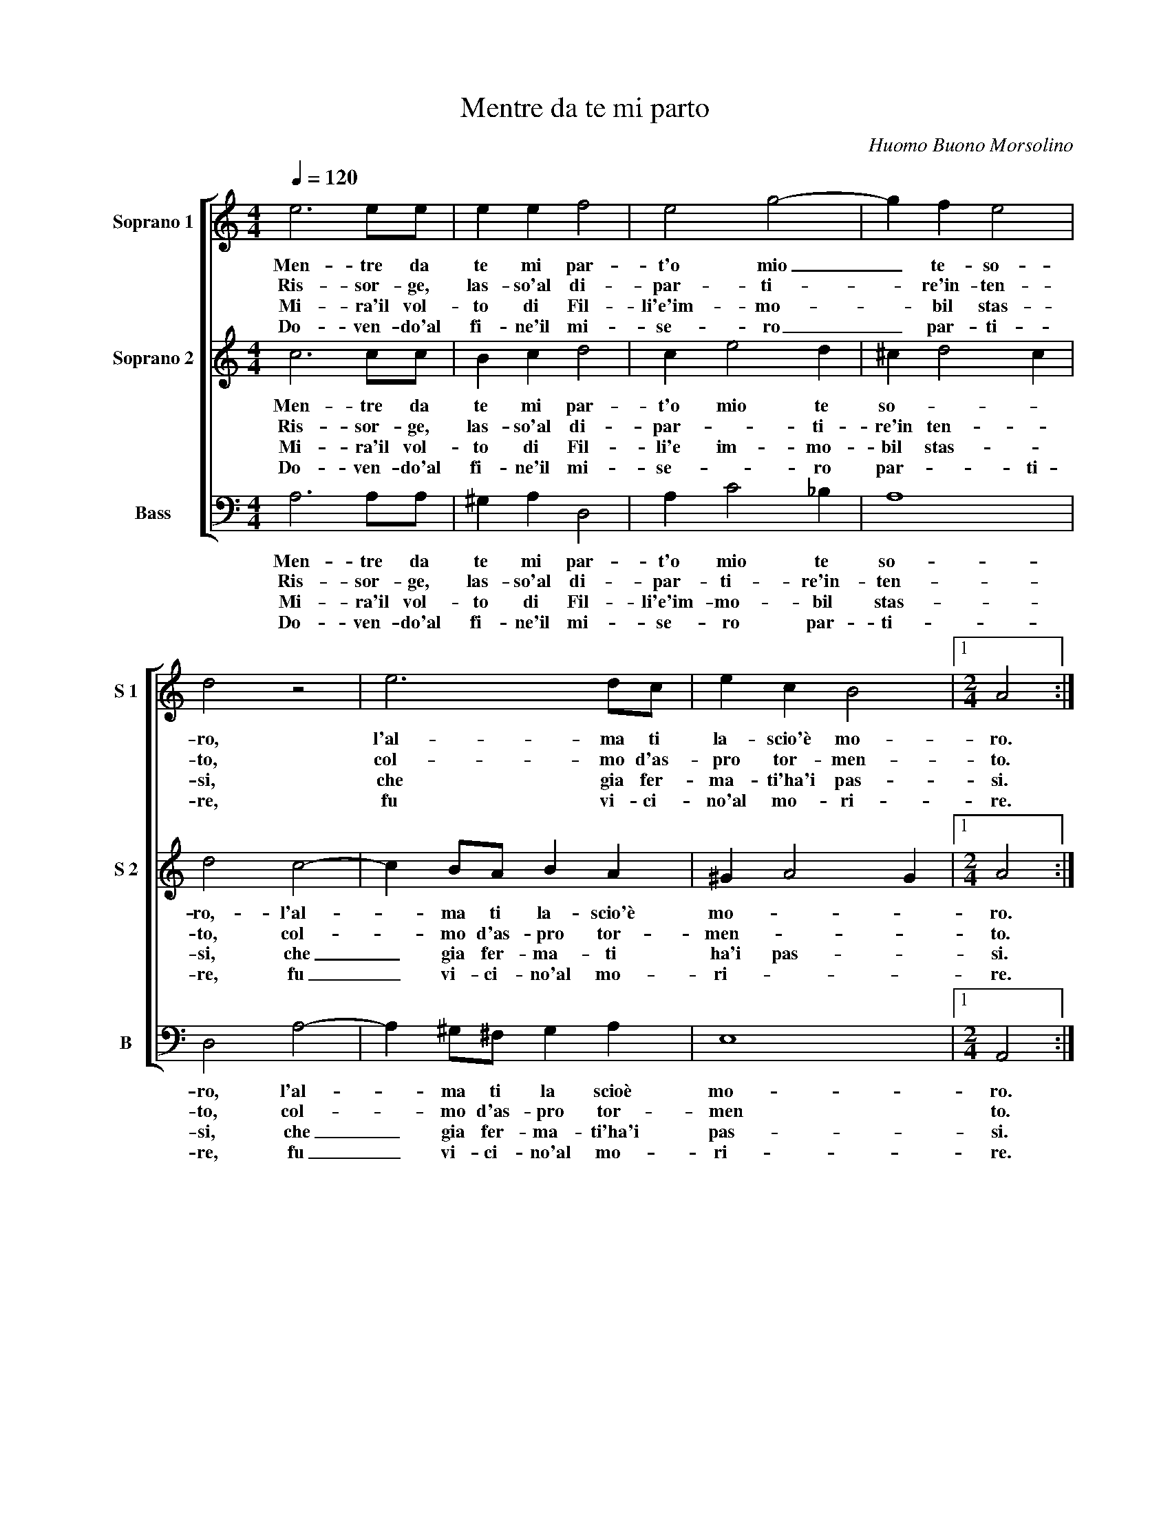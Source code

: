 X:1
T:Mentre da te mi parto
C:Huomo Buono Morsolino
Z:©
%%score [ 1 2 3 ]
L:1/4
Q:1/4=120
M:4/4
I:linebreak $
K:C
V:1 treble nm="Soprano 1" snm="S 1"
L:1/8
V:2 treble nm="Soprano 2" snm="S 2"
V:3 bass nm="Bass" snm="B"
V:1
 e6 ee | e2 e2 f4 | e4 g4- | g2 f2 e4 |$ d4 z4 | e6 dc | e2 c2 B4 |1[M:2/4] A4 :|2$ A4 |: %9
w: Men- tre da|te mi par-|t'o mio|_ te- so-|ro,|l'al- ma ti|la- scio'è mo-|ro.|ro|
w: Ris- sor- ge,|las- so'al di-|par- ti-|* re'in- ten-|to,|col- mo d'as-|pro tor- men-|to.|to.|
w: Mi- ra'il vol-|to di Fil-|li'e'im- mo-|* bil stas-|si,|che gia fer-|ma- ti'ha'i pas-|si.|si.|
w: Do- ven- do'al|fi- ne'il mi-|se- ro|_ par- ti-|re,|fu vi- ci-|no'al mo- ri-|re.|re.|
[M:4/4] e6 BB | B3 c d2 g2 | f2 e2 g3 d | d4 e4- |$ e2 e4 d2- |$ dede c2 e2 | d6 c2 |1 B4 A4 :|2 %17
w: Dis- se par-|ten- * * do'al-|la sua Fil- li'A-|min- ta,|_ che stret-|* ta fra le brac- cia|te- nea|cin- ta.|
w: E sot- to|gli'oc- * * chi|nel suo ben te-|ne- a,|_ co- si|_ vo- lea par- ti- r'e|non po-|te- a.|
w: E men- tre|pen- * * s'al-|la cru- del par-|ti- ta,|_ si sen-|* tia ve- nir men l'al-|ma'e la|vi- ta.|
w: E mo- ria|cer- * * to,|ma Fil- li gra-|di- ta,|_ con un|_ so- a- ve ba- cio|li die'a-|i- ta.|
 B4 A4- || A8 |] %19
w: ||
w: ||
w: ||
w: ||
V:2
 c3 c/c/ | B c d2 | c e2 d | ^c d2 c |$ d2 c2- | c B/A/ B A | ^G A2 G |1[M:2/4] A2 :|2$ A c- |: %9
w: Men- tre da|te mi par-|t'o mio te|so- * *|ro,- l'al-|* ma ti la- scio'è|mo- * *|ro.|ro. Dis-|
w: Ris- sor- ge,|las- so'al di-|par- * ti-|re'in ten- *|to, col-|* mo d'as- pro tor-|men- * *|to.|to. E|
w: Mi- ra'il vol-|to di Fil-|li'e im- mo-|bil stas- *|si, che|_ gia fer- ma- ti|ha'i pas- *|si.|si. E|
w: Do- ven- do'al|fi- ne'il mi-|se- * ro|par- * ti-|re, fu|_ vi- ci- no'al mo-|ri- * *|re.|re. E|
[M:4/4] c ^G/G/ G2- | G B A B | c2 B c- | c B c2- |$ c c2 B- |$ B/c/B/c/ A c | B A ^G A- |1 %16
w: * se par- ten-|* do'al- la sua|Fil- li'A- min-|* * ta,|_ che stret-|* ta fra le brac- cia|te- nea cin- *|
w: _ sot- to gli'oc-|* chi nel suo|ben te- ne|_ _ a,|_ co- si|_ vo- lea par- ti- r'e|non po- te- *|
w: _ men- tre pen-|* s'al- la cru-|del par- ti-|* * ta,|_ si sen-|* tia ve- nir men l'al-|ma'e la vi- *|
w: _ mo- ra cer-|* to, ma Fil-|li gra- di-|* * ta,|_ con un|_ so- a- ve ba- cio|li die a- i-|
 A ^G (A c) :|2 A ^G A2- || A4 |] %19
w: * * ta. Dis-|(cin- ) ta.|_|
w: * * a. E-|(te)- * a.|_|
w: * * ta. E|(vi)- * ta.|_|
w: * * ta. E|(i)- * ta.|_|
V:3
 A,3 A,/A,/ | ^G, A, D,2 | A, C2 _B, | A,4 |$ D,2 A,2- | A, ^G,/^F,/ G, A, | E,4 |1 %7
w: Men- tre da|te mi par-|t'o mio te|so-|ro, l'al-|* ma ti la scioè|mo-|
w: Ris- sor- ge,|las- so'al di-|par- ti- re'in-|ten-|to, col-|* mo d'as- pro tor-|men|
w: Mi- ra'il vol-|to di Fil-|li'e'im- mo- bil|stas-|si, che|_ gia fer- ma- ti'ha'i|pas-|
w: Do- ven- do'al|fi- ne'il mi-|se- ro par-|ti-|re, fu|_ vi- ci- no'al mo-|ri-|
[M:2/4] A,,2 :|2$ A,, A,- |:[M:4/4] A, E,/E,/ E,2- | E, G, F, E, | A, A, G,2- | G,2 C, C, |$ %13
w: ro.|ro. Dis-|* se par- ten-|* do'al- la sua|Fil- li'A- min-|* ta, che|
w: to.|to E|_ sot- to gl'oc-|* chi nel suo|ben te- ne-|* a, co-|
w: si.|si. E|_ men- tre pen-|* s'al- la cru-|del par- ti-|* ta, si|
w: re.|re. E|_ mo- ra cer-|* to, ma Fil-|li gra- di-|* ta, con|
 E,3/2 ^F,/ G, G, |$ G,3/2 E,/ F, C, | D,/E,/F,/D,/ E,2- |1 E,2 A,, (A, :|2 E,2) A,,2- || A,,4 |] %19
w: stret- ta fra le|brac- cia te- nea|cin- * * * *|* ta, E|(cin)- ta.|_|
w: si vo- lea par-|ti- * r'e non|po- * * * te-|* a, E|(te)- a.|_|
w: sen- tia ve- nir|men l'al- ma'e la|vi- * * * *|* ta. E|(vi)- ta.|_|
w: un so- a- ve|ba- cio li die'a-|i- * * * *|* ta. E|(i)- ta.|_|
